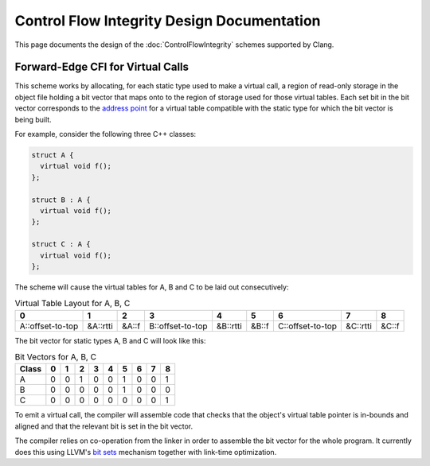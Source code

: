 ===========================================
Control Flow Integrity Design Documentation
===========================================

This page documents the design of the :doc:`ControlFlowIntegrity` schemes
supported by Clang.

Forward-Edge CFI for Virtual Calls
----------------------------------

This scheme works by allocating, for each static type used to make a virtual
call, a region of read-only storage in the object file holding a bit vector
that maps onto to the region of storage used for those virtual tables. Each
set bit in the bit vector corresponds to the `address point`_ for a virtual
table compatible with the static type for which the bit vector is being built.

For example, consider the following three C++ classes:

.. code-block:: c++

  struct A {
    virtual void f();
  };

  struct B : A {
    virtual void f();
  };

  struct C : A {
    virtual void f();
  };

The scheme will cause the virtual tables for A, B and C to be laid out
consecutively:

.. csv-table:: Virtual Table Layout for A, B, C
  :header: 0, 1, 2, 3, 4, 5, 6, 7, 8

  A::offset-to-top, &A::rtti, &A::f, B::offset-to-top, &B::rtti, &B::f, C::offset-to-top, &C::rtti, &C::f

The bit vector for static types A, B and C will look like this:

.. csv-table:: Bit Vectors for A, B, C
  :header: Class, 0, 1, 2, 3, 4, 5, 6, 7, 8

  A, 0, 0, 1, 0, 0, 1, 0, 0, 1
  B, 0, 0, 0, 0, 0, 1, 0, 0, 0
  C, 0, 0, 0, 0, 0, 0, 0, 0, 1

To emit a virtual call, the compiler will assemble code that checks that
the object's virtual table pointer is in-bounds and aligned and that the
relevant bit is set in the bit vector.

The compiler relies on co-operation from the linker in order to assemble
the bit vector for the whole program. It currently does this using LLVM's
`bit sets`_ mechanism together with link-time optimization.

.. _address point: https://mentorembedded.github.io/cxx-abi/abi.html#vtable-general
.. _bit sets: http://llvm.org/docs/BitSets.html
